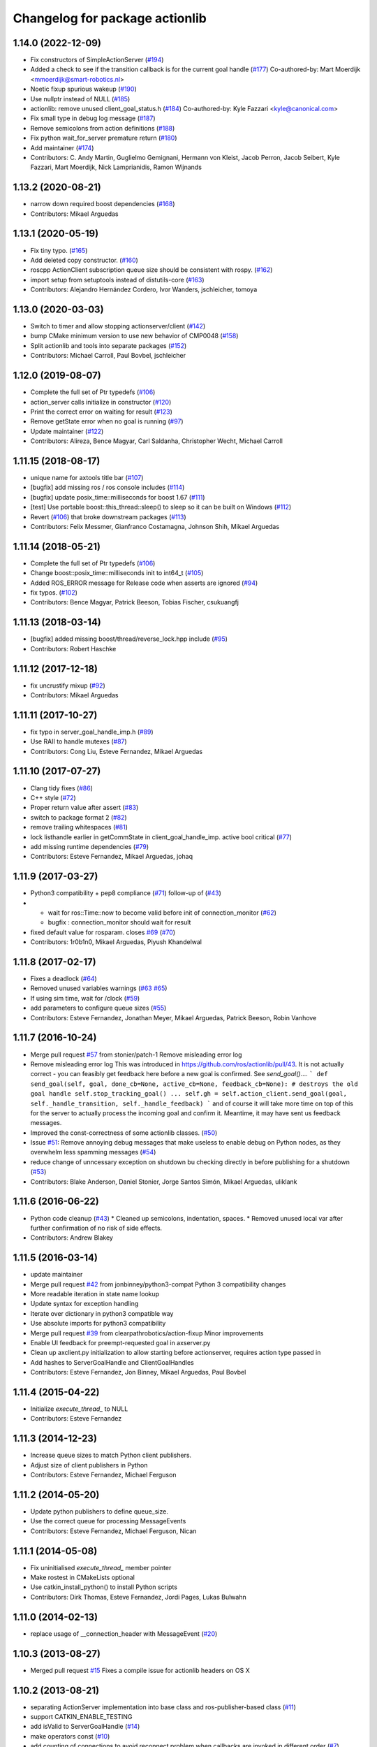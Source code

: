^^^^^^^^^^^^^^^^^^^^^^^^^^^^^^^
Changelog for package actionlib
^^^^^^^^^^^^^^^^^^^^^^^^^^^^^^^

1.14.0 (2022-12-09)
-------------------
* Fix constructors of SimpleActionServer (`#194 <https://github.com/ros/actionlib/issues/194>`_)
* Added a check to see if the transition callback is for the current goal handle (`#177 <https://github.com/ros/actionlib/issues/177>`_)
  Co-authored-by: Mart Moerdijk <mmoerdijk@smart-robotics.nl>
* Noetic fixup spurious wakeup (`#190 <https://github.com/ros/actionlib/issues/190>`_)
* Use nullptr instead of NULL (`#185 <https://github.com/ros/actionlib/issues/185>`_)
* actionlib: remove unused client_goal_status.h (`#184 <https://github.com/ros/actionlib/issues/184>`_)
  Co-authored-by: Kyle Fazzari <kyle@canonical.com>
* Fix small type in debug log message (`#187 <https://github.com/ros/actionlib/issues/187>`_)
* Remove semicolons from action definitions (`#188 <https://github.com/ros/actionlib/issues/188>`_)
* Fix python wait_for_server premature return (`#180 <https://github.com/ros/actionlib/issues/180>`_)
* Add maintainer (`#174 <https://github.com/ros/actionlib/issues/174>`_)
* Contributors: C. Andy Martin, Guglielmo Gemignani, Hermann von Kleist, Jacob Perron, Jacob Seibert, Kyle Fazzari, Mart Moerdijk, Nick Lamprianidis, Ramon Wijnands

1.13.2 (2020-08-21)
-------------------
* narrow down required boost dependencies (`#168 <https://github.com/ros/actionlib/issues/168>`_)
* Contributors: Mikael Arguedas

1.13.1 (2020-05-19)
-------------------
* Fix tiny typo. (`#165 <https://github.com/ros/actionlib/issues/165>`_)
* Add deleted copy constructor. (`#160 <https://github.com/ros/actionlib/issues/160>`_)
* roscpp ActionClient subscription queue size should be consistent with rospy. (`#162 <https://github.com/ros/actionlib/issues/162>`_)
* import setup from setuptools instead of distutils-core (`#163 <https://github.com/ros/actionlib/issues/163>`_)
* Contributors: Alejandro Hernández Cordero, Ivor Wanders, jschleicher, tomoya

1.13.0 (2020-03-03)
-------------------
* Switch to timer and allow stopping actionserver/client (`#142 <https://github.com/ros/actionlib/issues/142>`_)
* bump CMake minimum version to use new behavior of CMP0048 (`#158 <https://github.com/ros/actionlib/issues/158>`_)
* Split actionlib and tools into separate packages (`#152 <https://github.com/ros/actionlib/issues/152>`_)
* Contributors: Michael Carroll, Paul Bovbel, jschleicher

1.12.0 (2019-08-07)
-------------------
* Complete the full set of Ptr typedefs (`#106 <https://github.com/ros/actionlib/issues/106>`_)
* action_server calls initialize in constructor (`#120 <https://github.com/ros/actionlib/issues/120>`_)
* Print the correct error on waiting for result (`#123 <https://github.com/ros/actionlib/issues/123>`_)
* Remove getState error when no goal is running (`#97 <https://github.com/ros/actionlib/issues/97>`_)
* Update maintainer (`#122 <https://github.com/ros/actionlib/issues/122>`_)
* Contributors: Alireza, Bence Magyar, Carl Saldanha, Christopher Wecht, Michael Carroll

1.11.15 (2018-08-17)
--------------------
* unique name for axtools title bar (`#107 <https://github.com/ros/actionlib/issues/107>`_)
* [bugfix] add missing ros / ros console includes (`#114 <https://github.com/ros/actionlib/issues/114>`_)
* [bugfix] update posix_time::milliseconds for boost 1.67 (`#111 <https://github.com/ros/actionlib/issues/111>`_)
* [test] Use portable boost::this_thread::sleep() to sleep so it can be built on Windows (`#112 <https://github.com/ros/actionlib/issues/112>`_)
* Revert (`#106 <https://github.com/ros/actionlib/issues/106>`_) that broke downstream packages (`#113 <https://github.com/ros/actionlib/issues/113>`_)
* Contributors: Felix Messmer, Gianfranco Costamagna, Johnson Shih, Mikael Arguedas

1.11.14 (2018-05-21)
--------------------
* Complete the full set of Ptr typedefs (`#106 <https://github.com/ros/actionlib/issues/106>`_)
* Change boost::posix_time::milliseconds init to int64_t (`#105 <https://github.com/ros/actionlib/issues/105>`_)
* Added ROS_ERROR message for Release code when asserts are ignored (`#94 <https://github.com/ros/actionlib/issues/94>`_)
* fix typos. (`#102 <https://github.com/ros/actionlib/issues/102>`_)
* Contributors: Bence Magyar, Patrick Beeson, Tobias Fischer, csukuangfj

1.11.13 (2018-03-14)
--------------------
* [bugfix] added missing boost/thread/reverse_lock.hpp include (`#95 <https://github.com/ros/actionlib/issues/95>`_)
* Contributors: Robert Haschke

1.11.12 (2017-12-18)
--------------------
* fix uncrustify mixup (`#92 <https://github.com/ros/actionlib/issues/92>`_)
* Contributors: Mikael Arguedas

1.11.11 (2017-10-27)
--------------------
* fix typo in server_goal_handle_imp.h (`#89 <https://github.com/ros/actionlib/issues/89>`_)
* Use RAII to handle mutexes (`#87 <https://github.com/ros/actionlib/issues/87>`_)
* Contributors: Cong Liu, Esteve Fernandez, Mikael Arguedas

1.11.10 (2017-07-27)
--------------------
* Clang tidy fixes (`#86 <https://github.com/ros/actionlib/issues/86>`_)
* C++ style (`#72 <https://github.com/ros/actionlib/issues/72>`_)
* Proper return value after assert (`#83 <https://github.com/ros/actionlib/issues/83>`_)
* switch to package format 2 (`#82 <https://github.com/ros/actionlib/issues/82>`_)
* remove trailing whitespaces (`#81 <https://github.com/ros/actionlib/issues/81>`_)
* lock listhandle earlier in getCommState in client_goal_handle_imp. active bool critical (`#77 <https://github.com/ros/actionlib/issues/77>`_)
* add missing runtime dependencies (`#79 <https://github.com/ros/actionlib/issues/79>`_)
* Contributors: Esteve Fernandez, Mikael Arguedas, johaq

1.11.9 (2017-03-27)
-------------------
* Python3 compatibility + pep8 compliance (`#71 <https://github.com/ros/actionlib/issues/71>`_) follow-up of (`#43 <https://github.com/ros/actionlib/issues/43>`_)
* - wait for ros::Time::now to become valid before init of connection_monitor (`#62 <https://github.com/ros/actionlib/issues/62>`_)
  - bugfix : connection_monitor should wait for result
* fixed default value for rosparam. closes `#69 <https://github.com/ros/actionlib/issues/69>`_ (`#70 <https://github.com/ros/actionlib/issues/70>`_)
* Contributors: 1r0b1n0, Mikael Arguedas, Piyush Khandelwal

1.11.8 (2017-02-17)
-------------------
* Fixes a deadlock (`#64 <https://github.com/ros/actionlib/issues/64>`_)
* Removed unused variables warnings (`#63 <https://github.com/ros/actionlib/issues/63>`_ `#65 <https://github.com/ros/actionlib/issues/65>`_)
* If using sim time, wait for /clock (`#59 <https://github.com/ros/actionlib/issues/59>`_)
* add parameters to configure queue sizes (`#55 <https://github.com/ros/actionlib/pull/55>`_)
* Contributors: Esteve Fernandez, Jonathan Meyer, Mikael Arguedas, Patrick Beeson, Robin Vanhove

1.11.7 (2016-10-24)
-------------------
* Merge pull request `#57 <https://github.com/ros/actionlib/issues/57>`_ from stonier/patch-1
  Remove misleading error log
* Remove misleading error log
  This was introduced in https://github.com/ros/actionlib/pull/43.
  It is not actually correct - you can feasibly get feedback here before a new goal is confirmed. See `send_goal()`....
  ```
  def send_goal(self, goal, done_cb=None, active_cb=None, feedback_cb=None):
  # destroys the old goal handle
  self.stop_tracking_goal()
  ...
  self.gh = self.action_client.send_goal(goal, self._handle_transition, self._handle_feedback)
  ```
  and of course it will take more time on top of this for the server to actually process the incoming goal and confirm it. Meantime, it may have sent us feedback messages.
* Improved the const-correctness of some actionlib classes. (`#50 <https://github.com/ros/actionlib/issues/50>`_)
* Issue `#51 <https://github.com/ros/actionlib/issues/51>`_: Remove annoying debug messages that make useless to enable debug on Python nodes, as they overwhelm less spamming messages (`#54 <https://github.com/ros/actionlib/issues/54>`_)
* reduce change of unncessary exception on shutdown bu checking directly in before publishing for a shutdown (`#53 <https://github.com/ros/actionlib/issues/53>`_)
* Contributors: Blake Anderson, Daniel Stonier, Jorge Santos Simón, Mikael Arguedas, uliklank

1.11.6 (2016-06-22)
-------------------
* Python code cleanup (`#43 <https://github.com/ros/actionlib/issues/43>`_)
  * Cleaned up semicolons, indentation, spaces.
  * Removed unused local var after further confirmation of no risk of side effects.
* Contributors: Andrew Blakey

1.11.5 (2016-03-14)
-------------------
* update maintainer
* Merge pull request `#42 <https://github.com/ros/actionlib/issues/42>`_ from jonbinney/python3-compat
  Python 3 compatibility changes
* More readable iteration in state name lookup
* Update syntax for exception handling
* Iterate over dictionary in python3 compatible way
* Use absolute imports for python3 compatibility
* Merge pull request `#39 <https://github.com/ros/actionlib/issues/39>`_ from clearpathrobotics/action-fixup
  Minor improvements
* Enable UI feedback for preempt-requested goal in axserver.py
* Clean up axclient.py initialization to allow starting before actionserver, requires action type passed in
* Add hashes to ServerGoalHandle and ClientGoalHandles
* Contributors: Esteve Fernandez, Jon Binney, Mikael Arguedas, Paul Bovbel

1.11.4 (2015-04-22)
-------------------
* Initialize `execute_thread_` to NULL
* Contributors: Esteve Fernandez

1.11.3 (2014-12-23)
-------------------
* Increase queue sizes to match Python client publishers.
* Adjust size of client publishers in Python
* Contributors: Esteve Fernandez, Michael Ferguson

1.11.2 (2014-05-20)
-------------------
* Update python publishers to define queue_size.
* Use the correct queue for processing MessageEvents
* Contributors: Esteve Fernandez, Michael Ferguson, Nican

1.11.1 (2014-05-08)
-------------------
* Fix uninitialised `execute_thread_` member pointer
* Make rostest in CMakeLists optional
* Use catkin_install_python() to install Python scripts
* Contributors: Dirk Thomas, Esteve Fernandez, Jordi Pages, Lukas Bulwahn

1.11.0 (2014-02-13)
-------------------
* replace usage of __connection_header with MessageEvent (`#20 <https://github.com/ros/actionlib/issues/20>`_)

1.10.3 (2013-08-27)
-------------------
* Merged pull request `#15 <https://github.com/ros/actionlib/issues/15>`_
  Fixes a compile issue for actionlib headers on OS X

1.10.2 (2013-08-21)
-------------------
* separating ActionServer implementation into base class and ros-publisher-based class (`#11 <https://github.com/ros/actionlib/issues/11>`_)
* support CATKIN_ENABLE_TESTING
* add isValid to ServerGoalHandle (`#14 <https://github.com/ros/actionlib/issues/14>`_)
* make operators const (`#10 <https://github.com/ros/actionlib/issues/10>`_)
* add counting of connections to avoid reconnect problem when callbacks are invoked in different order (`#7 <https://github.com/ros/actionlib/issues/7>`_)
* fix deadlock in simple_action_server.py (`#4 <https://github.com/ros/actionlib/issues/4>`_)
* fix missing runtime destination for library (`#3 <https://github.com/ros/actionlib/issues/3>`_)

1.10.1 (2013-06-06)
-------------------
* fix location of library before installation (`#1 <https://github.com/ros/actionlib/issues/1>`_)

1.10.0 (2013-04-11)
-------------------
* define DEPRECATED only if not defined already
* modified dependency type of catkin to buildtool

1.9.11 (2012-12-13)
-------------------
* first public release for Groovy

1.8.7 (2012-06-14)
------------------
* add new CommState LOST
* added more missing dependencies

1.8.6 (2012-06-05)
------------------
* added missing dependencies

1.8.5 (2012-05-31)
------------------
* make axclient work base on topic name only

1.8.4 (2012-04-05)
------------------
* add missing axserver/axclient install

1.8.3 (2012-03-15)
------------------
* fix issue with locking in action server (`#5391 <https://code.ros.org/trac/ros-pkg/ticket/5391>`_)

1.8.2 (2012-02-29)
------------------
* update to newer catkin API

1.8.1 (2012-02-21)
------------------
* fix Python packaging

1.8.0 (2012-02-07)
------------------
* separated from common stack
* converted to use catkin
